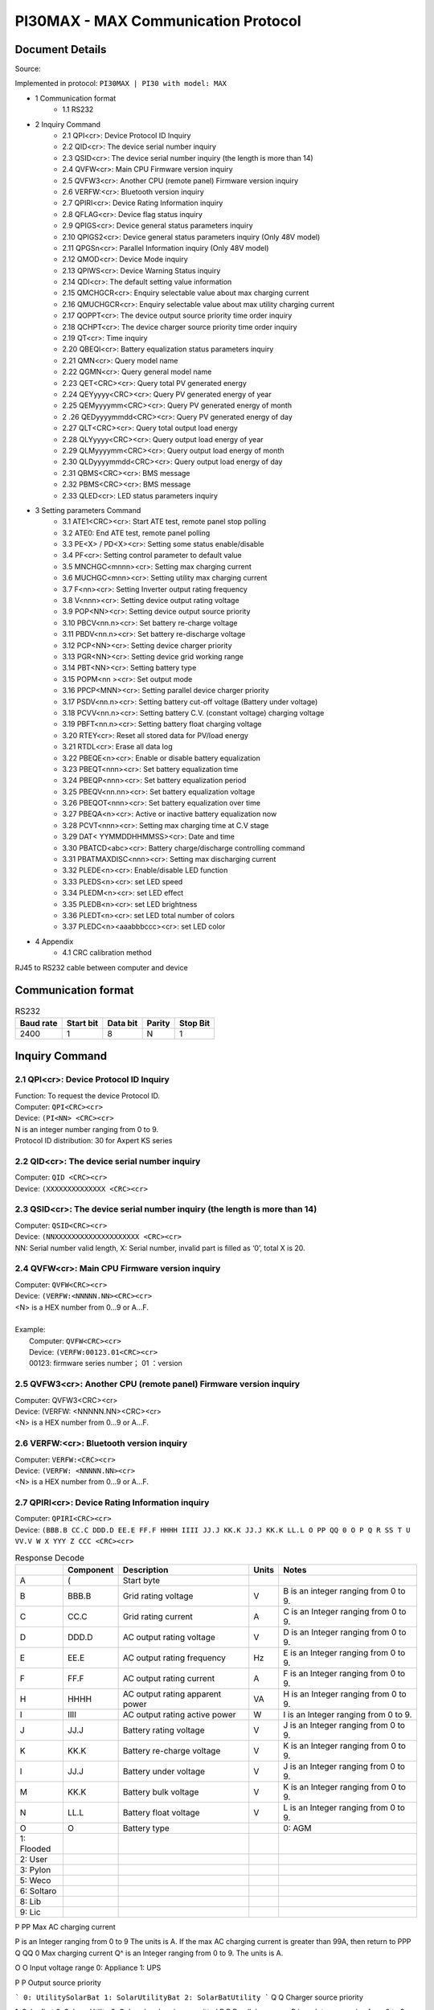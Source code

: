 ***************************************************
PI30MAX - MAX Communication Protocol
***************************************************

Document Details
================

Source: 

Implemented in protocol: ``PI30MAX | PI30 with model: MAX``



- 1 Communication format
   - 1.1 RS232
- 2 Inquiry Command
   - 2.1 QPI<cr>: Device Protocol ID Inquiry
   - 2.2 QID<cr>: The device serial number inquiry
   - 2.3 QSID<cr>: The device serial number inquiry (the length is more than 14)
   - 2.4 QVFW<cr>: Main CPU Firmware version inquiry
   - 2.5 QVFW3<cr>: Another CPU (remote panel) Firmware version inquiry
   - 2.6 VERFW:<cr>: Bluetooth version inquiry
   - 2.7 QPIRI<cr>: Device Rating Information inquiry
   - 2.8 QFLAG<cr>: Device flag status inquiry
   - 2.9 QPIGS<cr>: Device general status parameters inquiry
   - 2.10 QPIGS2<cr>: Device general status parameters inquiry (Only 48V model)
   - 2.11 QPGSn<cr>: Parallel Information inquiry (Only 48V model)
   - 2.12 QMOD<cr>: Device Mode inquiry
   - 2.13 QPIWS<cr>: Device Warning Status inquiry
   - 2.14 QDI<cr>: The default setting value information
   - 2.15 QMCHGCR<cr>: Enquiry selectable value about max charging current
   - 2.16 QMUCHGCR<cr>: Enquiry selectable value about max utility charging current
   - 2.17 QOPPT<cr>: The device output source priority time order inquiry
   - 2.18 QCHPT<cr>: The device charger source priority time order inquiry
   - 2.19 QT<cr>: Time inquiry
   - 2.20 QBEQI<cr>: Battery equalization status parameters inquiry
   - 2.21 QMN<cr>: Query model name
   - 2.22 QGMN<cr>: Query general model name
   - 2.23 QET<CRC><cr>: Query total PV generated energy
   - 2.24 QEYyyyy<CRC><cr>: Query PV generated energy of year
   - 2.25 QEMyyyymm<CRC><cr>: Query PV generated energy of month
   - 2 .26 QEDyyyymmdd<CRC><cr>: Query PV generated energy of day
   - 2.27 QLT<CRC><cr>: Query total output load energy
   - 2.28 QLYyyyy<CRC><cr>: Query output load energy of year
   - 2.29 QLMyyyymm<CRC><cr>: Query output load energy of month
   - 2.30 QLDyyyymmdd<CRC><cr>: Query output load energy of day
   - 2.31 QBMS<CRC><cr>: BMS message
   - 2.32 PBMS<CRC><cr>: BMS message
   - 2.33 QLED<cr>: LED status parameters inquiry
- 3 Setting parameters Command
   - 3.1 ATE1<CRC><cr>: Start ATE test, remote panel stop polling
   - 3.2 ATE0: End ATE test, remote panel polling
   - 3.3 PE<X> / PD<X><cr>: Setting some status enable/disable
   - 3.4 PF<cr>: Setting control parameter to default value
   - 3.5 MNCHGC<mnnn><cr>: Setting max charging current
   - 3.6 MUCHGC<mnn><cr>: Setting utility max charging current
   - 3.7 F<nn><cr>: Setting Inverter output rating frequency
   - 3.8 V<nnn><cr>: Setting device output rating voltage
   - 3.9 POP<NN><cr>: Setting device output source priority
   - 3.10 PBCV<nn.n><cr>: Set battery re-charge voltage
   - 3.11 PBDV<nn.n><cr>: Set battery re-discharge voltage
   - 3.12 PCP<NN><cr>: Setting device charger priority
   - 3.13 PGR<NN><cr>: Setting device grid working range
   - 3.14 PBT<NN><cr>: Setting battery type
   - 3.15 POPM<nn ><cr>: Set output mode
   - 3.16 PPCP<MNN><cr>: Setting parallel device charger priority
   - 3.17 PSDV<nn.n><cr>: Setting battery cut-off voltage (Battery under voltage)
   - 3.18 PCVV<nn.n><cr>: Setting battery C.V. (constant voltage) charging voltage
   - 3.19 PBFT<nn.n><cr>: Setting battery float charging voltage
   - 3.20 RTEY<cr>: Reset all stored data for PV/load energy
   - 3.21 RTDL<cr>: Erase all data log
   - 3.22 PBEQE<n><cr>: Enable or disable battery equalization
   - 3.23 PBEQT<nnn><cr>: Set battery equalization time
   - 3.24 PBEQP<nnn><cr>: Set battery equalization period
   - 3.25 PBEQV<nn.nn><cr>: Set battery equalization voltage
   - 3.26 PBEQOT<nnn><cr>: Set battery equalization over time
   - 3.27 PBEQA<n><cr>: Active or inactive battery equalization now
   - 3.28 PCVT<nnn><cr>: Setting max charging time at C.V stage
   - 3.29 DAT< YYMMDDHHMMSS><cr>: Date and time
   - 3.30 PBATCD<abc><cr>: Battery charge/discharge controlling command
   - 3.31 PBATMAXDISC<nnn><cr>: Setting max discharging current
   - 3.32 PLEDE<n><cr>: Enable/disable LED function
   - 3.33 PLEDS<n><cr>: set LED speed
   - 3.34 PLEDM<n><cr>: set LED effect
   - 3.35 PLEDB<n><cr>: set LED brightness
   - 3.36 PLEDT<n><cr>: set LED total number of colors
   - 3.37 PLEDC<n><aaabbbccc><cr>: set LED color
- 4 Appendix
   - 4.1 CRC calibration method


RJ45 to RS232 cable between computer and device

.. image:: images/rj45-rs232cable.png


Communication format
====================

.. csv-table:: RS232
   :header: Baud rate, Start bit, Data bit, Parity, Stop Bit
   :widths: auto
   :align: left

   2400, 1, 8, N, 1


Inquiry Command
====================

2.1 QPI<cr>: Device Protocol ID Inquiry
---------------------------------------

| Function: To request the device Protocol ID.
| Computer: ``QPI<CRC><cr>``
| Device: ``(PI<NN> <CRC><cr>``
| N is an integer number ranging from 0 to 9.
| Protocol ID distribution: 30 for Axpert KS series

2.2 QID<cr>: The device serial number inquiry
---------------------------------------------

| Computer: ``QID <CRC><cr>``
| Device: ``(XXXXXXXXXXXXXX <CRC><cr>``

2.3 QSID<cr>: The device serial number inquiry (the length is more than 14)
---------------------------------------------------------------------------

| Computer: ``QSID<CRC><cr>``
| Device: ``(NNXXXXXXXXXXXXXXXXXXXX <CRC><cr>``
| NN: Serial number valid length, X: Serial number, invalid part is filled as ‘0’, total X is 20.

2.4 QVFW<cr>: Main CPU Firmware version inquiry
-----------------------------------------------

| Computer: ``QVFW<CRC><cr>``
| Device: ``(VERFW:<NNNNN.NN><CRC><cr>``
| <N> is a HEX number from 0...9 or A...F.
| 
| Example:
|   Computer: ``QVFW<CRC><cr>``
|   Device: ``(VERFW:00123.01<CRC><cr>``
|   00123: firmware series number； 01 ：version

2.5 QVFW3<cr>: Another CPU (remote panel) Firmware version inquiry
------------------------------------------------------------------

| Computer: QVFW3<CRC><cr>
| Device: (VERFW: <NNNNN.NN><CRC><cr>
| <N> is a HEX number from 0...9 or A...F.

2.6 VERFW:<cr>: Bluetooth version inquiry
-----------------------------------------

| Computer: ``VERFW:<CRC><cr>``
| Device: ``(VERFW: <NNNNN.NN><cr>``
| <N> is a HEX number from 0...9 or A...F.

2.7 QPIRI<cr>: Device Rating Information inquiry
------------------------------------------------

| Computer: ``QPIRI<CRC><cr>``
| Device: ``(BBB.B CC.C DDD.D EE.E FF.F HHHH IIII JJ.J KK.K JJ.J KK.K LL.L O PP QQ 0 O P Q R SS T U VV.V W X YYY Z CCC <CRC><cr>``

.. csv-table:: Response Decode
   :header: ,Component, Description, Units, Notes
   :widths: auto
   :align: left

   A, (, Start byte,
   B, BBB.B, Grid rating voltage, V, B is an integer ranging from 0 to 9.
   C, CC.C, Grid rating current, A, C is an Integer ranging from 0 to 9.
   D, DDD.D, AC output rating voltage, V, D is an Integer ranging from 0 to 9.
   E, EE.E, AC output rating frequency, Hz, E is an Integer ranging from 0 to 9.
   F, FF.F, AC output rating current, A, F is an Integer ranging from 0 to 9.
   H, HHHH, AC output rating apparent power, VA, H is an Integer ranging from 0 to 9.
   I, IIII, AC output rating active power, W, I is an Integer ranging from 0 to 9.
   J, JJ.J, Battery rating voltage, V, J is an Integer ranging from 0 to 9.
   K, KK.K, Battery re-charge voltage, V, K is an Integer ranging from 0 to 9.
   l, JJ.J, Battery under voltage, V, J is an Integer ranging from 0 to 9.
   M, KK.K, Battery bulk voltage, V, K is an Integer ranging from 0 to 9.
   N, LL.L, Battery float voltage, V, L is an Integer ranging from 0 to 9.
   O, O, Battery type, , 0: AGM
      1: Flooded
      2: User
      3: Pylon
      5: Weco
      6: Soltaro
      8: Lib
      9: Lic


P PP Max AC charging current

P is an Integer ranging from 0 to 9
The units is A.
If the max AC charging current is
greater than 99A, then return to PPP
Q QQ 0 Max charging current Q^ is an Integer ranging from 0 to 9.
The units is A.

O O Input voltage range
0: Appliance
1: UPS

P P Output source priority

```
0: UtilitySolarBat
1: SolarUtilityBat
2: SolarBatUtility
```
Q Q Charger source priority

1: Solar first
2: Solar + Utility
3: Only solar charging permitted
R R Parallel max num R is an Integer ranging from 0 to 9.

S SS Machine type

```
00: Grid tie;
01: Off Grid;
10: Hybrid.
```
T T Topology
0: transformerless
1: transformer

U U Output mode

```
00: single machine output
01: parallel output
02: Phase 1 of 3 Phase output
03: Phase 2 of 3 Phase output
04: Phase 3 of 3 Phase output
05: Phase 1 of 2 Phase output
06: Phase 2 of 2 Phase output (120°)
07: Phase 2 of 2 Phase output (180°)
```
V VV.V Battery re-discharge voltage

```
V is an Integer ranging from 0 to 9.
The unit is V.
```
W W PV OK condition for parallel 0: As long as one unit of inverters
has connect PV, parallel system will


```
consider PV OK;
1: Only All of inverters have connect
PV, parallel system will consider PV
OK
```
```
X X PV power balance
```
```
0: PV input max current will be the
max charged current;
1: PV input max power will be the
sum of the max charged power and
loads power.
```
```
Y YYY
Max. charging time at C.V
stage (only 48 V model)
```
```
Y is an Integer ranging from 0 to 9.
The unit is minute.
```
#### Z Z

```
Operation Logic (only 48V
model)
```
```
0: Automatically
1: On-line mode
2: ECO mode
```
```
A1 CCC
Max discharging current
(only 48V model)
```
```
C is an integer ranging from 0 to 9.
The units is A.
```
### 2.8 QFLAG<cr>: Device flag status inquiry

```
ExxxDxxx is the flag status. E means enable, D means disable
x Control setting
a Enable/disable silence buzzer or open buzzer^
b Enable/Disable overload bypass function
d Enable/Disable solar feed to grid (reserved feature)
```
```
k
Enable/Disable LCD display escape to default page after
1min timeout
u Enable/Disable overload restart
v Enable/Disable over temperature restart
x Enable/Disable backlight on
y Enable/Disable alarm on when primary source interrupt^
z Enable/Disable fault code record
```
```
Computer: QFLAG <CRC><cr>
Device: (ExxxDxxx <CRC><cr>
```
### 2.9 QPIGS<cr>: Device general status parameters inquiry

```
Computer: QPIGS <CRC><cr>
Device: (BBB.B CC.C DDD.D EE.E FFFF GGGG HHH III JJ.JJ KKK OOO TTTT EE.E
UUU.U WW.WW PPPPP b7b6b5b4b3b2b1b0 QQ VV MMMMM b10b9b8 Y ZZ AAAA
<CRC><cr>
Data Description Notes Axpert
```
a ( Start byte

b BBB.B Grid voltage B is an Integer number 0 to 9. The units is V.


```
C CC.C Grid frequency C s an Integer number 0 to 9. The units is Hz.
```
D DDD.D AC output voltage D is an Integer number 0 to 9. The units is V.

```
E EE.E AC output frequency E is an Integer number from 0 to 9. The units
is Hz.
F FFFF AC output apparent
power
```
```
F is an Integer number from 0 to 9. The units
is VA
```
G GGGG
AC output active power

```
G is an Integer ranging from 0 to 9. The units
is W.
```
H HHH Output load percent DEVICE: HHH is Maximum of W% or VA%.
VA% is a percent of apparent power.
W% is a percent of active power.
The units is %.
I III BUS voltage I is an Integer ranging from 0 to 9. The units is
V.
j JJ.JJ Battery voltage J is an Integer ranging from 0 to 9. The units
is V.
k KKK Battery charging
current

```
K is an Integer ranging from 0 to 9. The units
is A.
o OOO Battery capacity X is an Integer ranging from 0 to 9. The units
is %.
P TTTT Inverter heat sink
temperature
```
```
T is an integer ranging from 0 to 9. The units
is °C（NTC A/D value for Axpert 1~3K）
r EE.E PV 1 Input current E is an Integer ranging from 0 to 9. The units
is A.
t UUU.U PV 1 Input voltage U is an Integer ranging from 0 to 9. The units
is V.
u WW.WW Battery voltage from
SCC
```
W is an Integer ranging from 0 to 9. The units
is V.
w PPPPP Battery discharge
current

```
P is an Integer ranging from 0 to 9. The units
is A.
x b7b6b5b
b3b2b1b
```
```
Device status b7: add SBU priority version, 1: yes,0: no
b6: configuration status: 1: Change 0:
unchanged
b5: SCC firmware version 1: Updated 0:
unchanged
b4: Load status: 0: Load off 1:Load on
b3: battery voltage to steady while charging
b2: Charging status
b1: Charging status(SCC charging on/off)
b0: Charging status(AC charging on/off)
b2b1b0:
```
```
Keep
b6~b4,
b2 ~ b0,
reserve
other
```

```
000: Do nothing
110: Charging on with SCC charge on
101: Charging on with AC charge on
111: Charging on with SCC and AC charge on
```
y QQ Battery voltage offset
for fans on

```
Q is an Integer ranging from 0 to 9. The unit is
10mV.
```
z VV EEPROM version V is an Integer ranging from 0 to 9.

```
MMMM
M
```
```
PV 1 Charging power M is an Integer ranging from 0 to 9. The unit
is watt.
b10b9b8 Device status b10: flag for charging to floating mode
b9: Switch On
b8: flag for dustproof installed(1-dustproof
installed,0-no dustproof, only available for
Axpert V series)
Y Solar feed to grid status
(reserved feature)
```
```
0: normal
1: solar feed to grid
ZZ Set country customized
regulation (reserved
feature)
```
```
00: India
01: Germany
02: South America
AAAA Solar feed to grid
power (reserved
feature)
```
```
A is an Integer ranging from 0 to 9. The units
is W.
```
### 2.10 QPIGS2<cr>: Device general status parameters inquiry (Only 48V model)

```
Computer: QPIGS2 <CRC><cr>
Device: (BB.B CCC.C DDDDD <CRC><cr>
Data Description Notes Axpert
```
a ( Start byte

b BB.B PV2 Input current E is an Integer ranging from 0 to 9. The units
is A.
c CCC.C PV2 Input voltage U is an Integer ranging from 0 to 9. The units
is V.
d DDDDD PV2 Charging power M is an Integer ranging from 0 to 9. The unit
is watt.

### 2.11 QPGSn<cr>: Parallel Information inquiry (Only 48V model)

```
Computer: QPGSn<CRC><cr>; n is parallel machine number.
Device: (A BBBBBBBBBBBBBB C DD EEE.E FF.FF GGG.G HH.HH IIII JJJJ KKK LL.L
MMM NNN OOO.O PPP QQQQQ RRRRR SSS b7b6b5b4b3b2b1b0 T U VVV WWW ZZ XX
YYY OOO.O XX<CRC><cr>
Date Description Notes
A ( Start byte
B A The parallel num whether 0 ：No exist.
```

```
exist 1 ：Exist.
```
C BBBBBBBB^
BBBBBB
Serial number B is an Integer ranging from 0 to
9.
D C Work mode C is an character, refer to QMOD

E DD Fault code D is an Integer ranging from 0 to
9.

F EEE.E Grid voltage^
E is an Integer ranging from 0 to

9. The units is V.

G FF.FF Grid frequency
F is an Integer ranging from 0 to

9. The unit is Hz.

H GGG.G AC output voltage G is an Integer ranging from^ 0 to

9. The units is V.

I HH.HH AC output frequency
H is an Integer ranging from 0 to

9. The unit is Hz.

J IIII AC output apparent power I is an Integer number from 0 to

9. The units is VA

K JJJJ (^) AC output active power
J is an Integer ranging from 0 to

9. The units is W.

L KKK Load percentage
K is an Integer ranging from 0 to

9. The units is %.

M LL.L Battery voltage
L is an Integer ranging from 0 to

9. The unit is V.

N MMM Battery charging current
M is an Integer ranging from 0 to

9. The units is A.

O NNN (^) Battery capacity N is an Integer ranging from 0 to

9. The units is %.

P OOO. O PV 1 Input Voltage
O is an Integer ranging from 0 to

9. The units is V.

Q PPP Total charging current
P is an Integer ranging from 0 to

9. The units is A.

R QQQQQ Total^ AC output apparent
power

```
Q is an Integer ranging from 0 to
```
9. The units is VA.

S RRRRR Total output active power
R is an Integer ranging from 0 to

9. The units is W.

T SSS Total AC output percentage
S is an Integer ranging from 0 to

9. The units is %.

U b7b6b5b4b3b2b1b0 Inverter Status

```
b7: 1 SCC OK, 0 SCC LOSS
b6: 1 AC Charging
0 AC no charging
b5: 1 SCC Charging
0 SCC no charging
b4b3: 2 battery open,
1 battery under, 0 battery
```

```
normal
b2: 1 Line loss
0 Line ok
b1: 1 load on, 0 load off
b0: configuration status:
1: Change 0: unchanged
```
V T Output mode

```
0: single machine
1: parallel output
2: Phase 1 of 3 phase output
3: Phase 2 of 3 phase output
4: Phase 3 of 3 phase output
5: Phase 1 of 2 Phase output
6: Phase 2 of 2 Phase output
(120°)
7: Phase 2 of 2 Phase output
(180°)
```
W U Charger source priority

```
0: Utility first
1: Solar first
2: Solar + Utility
3: Solar only
```
X VVV Max charger current
V is an Integer ranging from 0 to

9. The units is A.

Y WWW Max charger range
W is an Integer ranging from 0 to

9. The units is A.

Z ZZ Max AC charger current

```
Z is an Integer ranging from 0 to
```
9. The units is A.
If the max AC charging current is
greater than 99A, then return to
ZZZ

a XX PV 1 input current
X is an Integer ranging from 0 to

9. The units is A.

b YYY Battery discharge current
Y is an Integer ranging from 0 to

9. The units is A.

c OOO. O PV 2 input voltage
O is an Integer ranging from 0 to

9. The units is V.

d XX PV2 input current
X is an Integer ranging from 0 to

9. The units is A.

```
Fault Code Fault Event
01 Fan^ is^ locked^ when inverter is off.^
02 Over temperature^
03 Battery voltage is too high^
04 Battery voltage is too low
```

```
05 Output short circuited.^
06 Output voltage is too high.
07 Overload time^ out^
08 Bus voltage is too high
09 Bus^ soft start failed^
10 PV over current^
11 PV over voltage
12 DCDC over current^
13 Battery discharge over current
51 Over current^
52 Bus voltage is too low^
53 Inverter soft start failed
55 Over DC voltage in AC output^
57 Current sensor failed
58 Output voltage is too low^
60 Power feedback protection^
71 Firmware version inconsistent
72 Current sharing fault^
80 CAN fault
81 Host loss^
82 Synchronization loss^
83 Battery voltage detected different
84 AC input voltage and frequency detected different^
85 AC output current unbalance
86 AC output mode setting is different^
```
### 2.12 QMOD<cr>: Device Mode inquiry

```
Computer: QMOD<CRC><cr>
Device: (M<CRC><cr>
MODE CODE(M) Notes
Power on mode P Power on mode
Standby mode S Standby mode
Line mode L Line mode
Battery mode B Battery mode
Fault mode F Fault mode
Shutdown mode D Shutdown mode
```
```
Example:
Computer: QMOD<CRC><cr>
```

```
DEVICE: (L<CRC><cr>
Means: the current DEVICE mode is Grid mode.
```
### 2.13 QPIWS<cr>: Device Warning Status inquiry

```
Computer: QPIWS<CRC> <cr>
Device: (a0a1.....a 30 a 31 <CRC><cr>
a0... a35 is the warning status. If the warning is happened, the relevant bit will set 1, else the
relevant bit will set 0. The following table is the warning code.
```
bit (^) Warning Description
a0 PV loss Warning
a1 Inverter fault Fault
a2 Bus Over Fault
a3 Bus Under Fault^
a4 Bus Soft Fail Fault^
a5 LINE_FAIL Warning
a6 OPVShort Fault
a7 Inverter voltage too low Fault
a8 Inverter voltage too high Fault^
a9 Over temperature
Compile with a1, if a1=1,fault,
otherwise warning
a10 Fan locked
Compile with a1, if a1=1,fault,
otherwise warning
a11 Battery voltage high
Compile with a1, if a1=1,fault,
otherwise warning
a12 Battery low alarm Warning
a13 Reserved
a14 Battery under shutdown Warning
a15 Battery derating Warning^
a16 Over load
Compile with a1, if a1=1,fault,
otherwise warning
a17 Eeprom fault Warning
a18 Inverter Over Current^ Fault
a19 Inverter^ Soft Fail^ Fault
a20 Self Test Fail^ Fault
a21 OP DC Voltage Over^ Fault
a22 Bat Open
a23 Current Sensor Fail^ Fault
a24 Reserved^
a25 Reserved
a26 Reserved^


```
a27 Reserved^
a2 8 Reserved
a2 9 Reserved^
a30 Reserved^
a31 Battery weak (only 48V model)^
24V model: a31, a32 is fault code
48V model: a32, a33 is fault code
a32 Reserved^
a33 Reserved
a34 Reserved^
a35 Battery equalization^ Warning
```
### 2.14 QDI<cr>: The default setting value information

```
Computer: QDI<CRC><cr>
Device: (BBB.B CC.C 00 DD EE.E FF.F GG.G HH.H II J K L M N O P Q R S T U V W YY.Y X
Z aaa bbb<CRC><cr>
Data Description Notes AXPERT
A ( Start byte
```
```
B BBB.B^ AC output voltage
```
```
B is an Integer
ranging from 0 to 9.
The units is V.
```
```
Default 230.0 for HV models
120.0 for LV models
```
```
C CC.C^ AC output frequency
```
```
C is an Integer
ranging from 0 to 9.
The units is Hz.
```
```
Default 50.0 for HV models
60.0 for LV models
```
#### D 00 DD^

```
Max AC charging
current
```
```
D is an Integer
ranging from 0 to 9.
The unit is A.
```
```
Default 0030
```
```
E EE.E^ Battery Under voltage
```
```
E is an Integer
ranging from 0 to 9.
The unit is V.
```
```
Default 44.
```
#### F FF.F^

```
Charging float
voltage
```
```
F is an Integer
ranging from 0 to 9.
The unit is V.
```
```
Default 54.
```
```
G GG.G^ Charging bulk voltage
```
```
G is an Integer
ranging from 0 to 9.
The unit is V.
```
```
Default 56.
```
#### H HH.H^

```
Battery default
re-charge voltage
```
```
H is an Integer
ranging from 0 to 9.
The units is V.
```
```
Default 46.0 for HV model
```
```
I II^ Max charging current
```
```
I is an Integer ranging
from 0 to 9.
The units is A.
```
```
Default 60 for HV model
```
#### J J^

```
AC input voltage
range
```
```
J is an Integer ranging
from 0 to 1. No unit
Default 0 for Appliances range
```

```
K K^ Output source priority
```
```
K is an Integer
ranging from 0 to 1. No
unit
```
```
Default 0 for utility first
```
#### L L^

```
Charger source
priority
```
```
L is an Integer
ranging from 1 to 3. No
unit
```
```
Default 2 for solar and utility
```
M M^ Battery type

```
M is an Integer
ranging from 0 to 1. No
unit
```
```
Default 0 for AGM
```
```
N N Enable/disable silence
buzzer or open buzzer
```
```
N is an Integer
ranging from 0 to 1. No
unit
```
```
Default 0 for enable buzzer
```
#### O O^

```
Enable/Disable power
saving
```
```
O is an Integer
ranging from 0 to 1. No
unit
```
```
Default 0 for disable power
saving
```
#### P P^

```
Enable/Disable
overload restart
```
```
P is an Integer
ranging from 0 to 1. No
unit
```
```
Default 0 for disable overload
restart
```
#### Q Q^

```
Enable/Disable over
temperature restart
```
```
Q is an Integer
ranging from 0 to 1. No
unit
```
```
Default 0 for disable over
temperature restart
```
#### R R^

```
Enable/Disable LCD
backlight on
```
```
R is an Integer
ranging from 0 to 1. No
unit
```
```
Default 1 for enable LCD
backlight on
```
#### S S^

```
Enable/Disable alarm
on when primary
source interrupt
```
```
S is an Integer
ranging from 0 to 1. No
unit
```
```
Default 1 for enable alarm on
when primary source interrupt
```
#### T T^

```
Enable/Disable fault
code record
```
```
T is an Integer
ranging from 0 to 1. No
unit
```
```
Default 1 for disable fault code
record
```
```
U U^ Overload bypass
```
```
U is an Integer
ranging from 0 to 1. No
unit
```
```
Default 0 for disable overload
bypass function
```
#### V V^

```
Enable/Disable LCD
display escape to
default page after 1min
timeout
```
```
V is an Integer
ranging from 0 to 1. No
unit
```
```
Default 1 for LCD display
escape to default page
```
#### W W

```
Output mode W is an Integer
ranging from 0 to 4. No
unit
```
```
Default 0 for single output
```
#### Y YY.Y^

```
Battery re-discharge
voltage
```
```
W is an Integer
ranging from 0 to 9.
The unit is V
```
```
Default 54.0 for HV model
```

#### X X^

```
PV OK condition for
parallel
```
```
X is an Integer ranging
from 0 to 1
```
```
0: As long as one unit of inverters
has connect PV, parallel system
will consider PV OK;
```
```
Z Z^ PV power balance^ X is an Integer ranging
from 0 to 1
```
```
0: PV input max current will be the
max charged current;
```
```
a aaa^
```
```
Max. charging time at
C.V stage(only 48V
model)
```
```
a is an Integer ranging
from 0 to 9
```
```
b bbb
```
```
Max discharging
current (only 48V
model)
```
```
b is an integer ranging
from 0 to 9. The units
is A.
```
### 2.15 QMCHGCR<cr>: Enquiry selectable value about max charging current

```
Computer: QMCHGCR<CRC><cr>
Device: (AAA BBB CCC DDD......<CRC><cr>
More value can be added, make sure there is a space character between every value.
```
### 2.16 QMUCHGCR<cr>: Enquiry selectable value about max utility charging current

```
Computer: QMUCHGCR<CRC><cr>
Device: (AAA BBB CCC DDD......<CRC><cr>
More value can be added, make sure there is a space character between every value.
```
### 2.17 QOPPT<cr>: The device output source priority time order inquiry

Computer: QOPPT<CRC><cr>
Device: (M M M M M M M M M M M M M M M M M M M M M M M M N O O
O<CRC><cr>
M: 24 hour correspond to the output source priority (0: Utility first, 1: Solar first, 2: SBU)
N: device output source priority
O: selection of output source priority order
Example:
Computer: QOPPT<CRC><cr>
Device: (0 0 0 0 0 2 2 0 0 0 0 0 0 0 0 0 0 0 0 0 0 0 0 0 0 0 1 2<CRC><cr>
Means: the device output source priority time order is SBU from 5 to 6, and output source priority
is Utility first.

### 2.18 QCHPT<cr>: The device charger source priority time order inquiry

Computer: QCHPT<CRC><cr>
Device: (M M M M M M M M M M M M M M M M M M M M M M M M N O O
O<CRC><cr>
M: 24 hour correspond to the charger source priority (1: Solar first, 2: Solar + Utility, 3: Only solar
charging permitted)

```
N: device charger source priority
O: selection of o charger source priority order
Example:
```

Computer: QCHPT<CRC><cr>
Device: (1 1 1 1 1 1 1 1 1 1 1 1 1 1 1 1 1 1 1 1 2 2 2 2 2 2 1 0<CRC><cr>
Means: the device charger source priority time order is solar + utility from 20 to 23, and charger
source priority is Solar first.

### 2.19 QT<cr>: Time inquiry

```
Computer: QT<cr>
Device: (YYYYMMDDHHMMSS<cr>
Example:
Computer: QT<cr>
Device: (20180101111120<cr>
Means: The time is 2018/01/01 11:11:20.
Data Description Notes
( Start byte
YYYYMMDD Date Y, M and D are an Integer number 0 to 9.
HHMMSS Time H, M and S are an Integer number 0 to 9.
```
### 2.20 QBEQI<cr>: Battery equalization status parameters inquiry

```
Computer: QBEQI<CRC><cr>
Device: (B CCC DDD EEE FFF GG.GG HHH III J KKKK<CRC><cr>
Data Description Notes
a ( Start byte
b B Enable or Disable
equalization
```
```
B is an Integer number 0 to 1.
```
```
C CCC equalization time C s an Integer number 0 to 9. The unit is
Minute.
D DDD equalization period D is an Integer number 0 to 9. The unit is day.
E EEE equalization max
current
```
```
E is an Integer number from 0 to 9. The unit is
A.
F FFF reserved reserved
G GG.GG equalization voltage G is an Integer ranging from 0 to 9. The units
is V.
H HHH reserved reserved
I III equalization over time I is an Integer ranging from 0 to 9. The unit is
Minute.
j J equalization active
status
```
```
J is an Integer ranging from 0 to 1.
```
```
k KKKK equalization elapse time K is an Integer ranging from 0 to 9. The units
is Hour.
```
### 2.21 QMN<cr>: Query model name

```
Computer: QMN<CRC><cr>
```

Device: (MMMMM-NNNN<CRC><cr> if device accepts this command, otherwise, responds
(NAK<cr>
MMMMM: model name, NNNN: Rated output VA

### 2.22 QGMN<cr>: Query general model name

```
Computer: QGMN<CRC><cr>
Device: (NNN<CRC><cr> if Inverter accepts this command, otherwise, responds (NAK<cr>
```
### 2.23 QET<CRC><cr>: Query total PV generated energy

```
Computer: QET<CRC><cr>
Device: (NNNNNNNN<CRC><cr>
NNNNNNNN: Generated energy, N: 0~9, unit: Wh
```
### 2.24 QEYyyyy<CRC><cr>: Query PV generated energy of year

```
Computer: QEYyyyy<cr>
Device: (NNNNNNNN<CRC><cr>
yyyy: Year, y: 0~
NNNNNNNN: Generated energy, N: 0~9, unit: Wh
```
### 2.25 QEMyyyymm<CRC><cr>: Query PV generated energy of month

```
Computer: QEMyyyymm <CRC><cr>
Device: (NNNNNNNN<CRC><cr>
yyyy: Year, y: 0~
mm: Month, m: 0~
NNNNNNNN: Generated energy, N: 0~9, unit: Wh
```
### 2 .26 QEDyyyymmdd<CRC><cr>: Query PV generated energy of day

```
Computer: QEDyyyymmdd<CRC><cr>
Device: (NNNNNNNN<CRC><cr>
yyyy: Year, y: 0~
mm: Month, m: 0~
dd: Day, d: 0~
NNNNNNNN: Generated energy, N: 0~9, unit: Wh
```
### 2.27 QLT<CRC><cr>: Query total output load energy

```
Computer: QLT<CRC><cr>
Device: (NNNNNNNN<CRC><cr>
NNNNNNNN: Output load energy, N: 0~9, unit: Wh
```
### 2.28 QLYyyyy<CRC><cr>: Query output load energy of year

```
Computer: QLYyyyy<CRC><cr>
Device: (NNNNNNNN<CRC><cr>
yyyy: Year, y: 0~
NNNNNNNN: Output load energy, N: 0~9, unit: Wh
```
### 2.29 QLMyyyymm<CRC><cr>: Query output load energy of month

```
Computer: QLMyyyymm<CRC><cr>
Device: (NNNNNNNN<CRC><cr>
yyyy: Year, y: 0~
mm: Month, m: 0~
NNNNNNNN: Output load energy, N: 0~9, unit: Wh
```

### 2.30 QLDyyyymmdd<CRC><cr>: Query output load energy of day...........................................................

```
Computer: QLDyyyymmdd<CRC><cr>
Device: (NNNNNNNN<CRC><cr>
yyyy: Year, y: 0~
mm: Month, m: 0~
dd: Day, d: 0~
NNNNNNNN: Output load energy, N: 0~9, unit: Wh
```
### 2.31 QBMS<CRC><cr>: BMS message

```
Computer: QBMS<CRC><cr>
Device: (ACK <CRC><cr>
```
### 2.32 PBMS<CRC><cr>: BMS message

```
Remote box: PBMSa bbb c d e fff ggg hhh iiii jjjj<CRC><cr>
Device: (ACK<CRC><cr>
Data Description Notes
( Start byte
a Battery connect status 0: connect, 1: disconnect.
```
```
bbb Battery percentage b is an Integer ranging from 0 to 9. The units
is %.
```
```
c
Force AC charge battery in
any case
0: Do not force, 1: Force.
```
```
d Battery stop discharge flag 0: Enable discharge, 1: disable discharging
e Battery stop charge flag 0: Enable charge, 1: disable charging
```
```
fff Battery C.V. charging voltage
f is an Integer ranging from 0 to 9. The units
is V.
```
```
ggg
Battery floating charging
voltage
```
```
g is an Integer ranging from 0 to 9. The units
is V.
```
```
hhh Battery cut-off voltage
h is an Integer ranging from 0 to 9. The units
is V.
```
```
iiii
Battery max. charging
current
```
```
i is an Integer ranging from 0 to 9. The units
is A.
```
```
jjjj
Battery max. discharging
current
```
```
j is an Integer ranging from 0 to 9. The units
is A.
```
### 2.33 QLED<cr>: LED status parameters inquiry

```
Computer: QLED<cr>
UPS: (A B C D E aaa1bbb1ccc1 aaa 2 bbb 2 ccc 2 (aaa 3 bbb 3 ccc3)<cr>
Item Data description Notes
a ( Start code
b A Enable or Disable A is an Integer number 0 to 1.
```

```
c B LED speed B is an Integer ranging from 0 to 2. 0
means low; 1 means medium; 2 means
fast
d C LED effect C is an Integer ranging from 0 to 3. 0
means breathing; 2 means solid; 3
means right scrolling
e D LED brightness D is an Integer ranging from 1 to 9. 1
means low; 5 means normal; 9 means
high
f E LED total number of
colors
```
```
E is an Integer ranging from 2 to 3.
```
```
g aaa1bbb1ccc1
aaa 2 bbb 2 ccc 2
(aaa 3 bbb 3 ccc3)
```
```
aaa means red, bbb
means green, ccc
means blue
```
```
aaa1, bbb1, ccc1, aaa 2 , bbb 2 , ccc 2 ,
aaa 3 , bbb 3 , ccc 3 is an Integer ranging
from 0 to 255.
```
## 3 Setting parameters Command

### 3.1 ATE1<CRC><cr>: Start ATE test, remote panel stop polling

### 3.2 ATE0: End ATE test, remote panel polling

### 3.3 PE<X> / PD<X><cr>: Setting some status enable/disable

```
Computer: PE<X> / PD<X><CRC><cr>
Device: (ACK<CRC><cr> if DEVICE accepts this command, otherwise, responds (NAK<cr>
PEx / PDx set flag status. PE means enable, PD means disable
x Control setting
a Enable/disable silence buzzer or open buzzer
b Enable/disable overload bypass
d Enable/Disable solar feed to grid (reserved feature)
```
```
k
Enable/Disable LCD display escape to default page after 1min
timeout
u Enable/Disable overload restart and battery over discharge restart
v Enable/Disable over temperature restart
x Enable/Disable backlight on
y Enable/Disable alarm on when primary source interrupt
z Enable/Disable fault code record
```
### 3.4 PF<cr>: Setting control parameter to default value

Computer: PF<CRC><cr>
Device: (ACK<CRC><cr> if device accepts this command, otherwise, responds
(NAK<CRC><cr>
Note: The correct default value can be gain by QDI command.


### 3.5 MNCHGC<mnnn><cr>: Setting max charging current

```
Computer: MNCHGC<mnnn><CRC><cr>
Device: (ACK<CRC><cr> if device accepts this command, otherwise, responds
(NAK<CRC><cr>
Setting value can be gain by QMCHGCR command.
nnn is max charging current, m is parallel machine number.
```
### 3.6 MUCHGC<mnn><cr>: Setting utility max charging current

```
Computer: MUCHGC<mnn><CRC><cr>
Device: (ACK<CRC><cr> if device accepts this command, otherwise, responds
(NAK<CRC><cr>
Setting value can be gain by QMUCHGCR command.
nn is max charging current, m is parallel machine number.
If the max AC charging current is greater than 99A, modify it to nnn
```
### 3.7 F<nn><cr>: Setting Inverter output rating frequency

```
Computer: F<nn><CRC><cr>
Device: (ACK<CRC><cr> if Inverter accepts this command, otherwise, responds
(NAK<CRC><cr>
Set UPS output rating frequency to 50Hz.or 60Hz
```
### 3.8 V<nnn><cr>: Setting device output rating voltage

```
Computer: V<nnn><CRC><cr>
Device: (ACK<CRC><cr> if device accepts this command, otherwise, responds
(NAK<CRC><cr>
Set inverter output rating voltage to 220V/230V/240V for HV models.
Set inverter output rating voltage to 127V/120V/110V for LV models.
```
### 3.9 POP<NN><cr>: Setting device output source priority

```
Computer: POP<NN><CRC><cr>
Device: (ACK<CRC><cr> if device accepts this command, otherwise, responds
(NAK<CRC><cr>
Set output source priority, 00 for UtilitySolarBat, 01 for SolarUtilityBat, 02 for SolarBatUtility
```
### 3.10 PBCV<nn.n><cr>: Set battery re-charge voltage

```
Computer: PBCV<nn.n><CRC><cr>
Device: (ACK<CRC><cr> if device accepts this command, otherwise, responds
(NAK<CRC><cr>
```
### 3.11 PBDV<nn.n><cr>: Set battery re-discharge voltage

```
Computer: PBDV<nn.n><CRC><cr>
Device: (ACK<CRC><cr> if device accepts this command, otherwise, responds
(NAK<CRC><cr>
00.0V means battery is full (charging in float mode).
```
### 3.12 PCP<NN><cr>: Setting device charger priority

```
Computer: PCP<NN><CRC><cr>
Device: (ACK<CRC><cr> if device accepts this command, otherwise, responds
```

```
(NAK<CRC><cr>
Set output source priority,
01 for solar first, 0 2 for solar and utility, 0 3 for only solar charging
```
### 3.13 PGR<NN><cr>: Setting device grid working range

```
Computer: PGR<NN><CRC><cr>
Device: (ACK<CRC><cr> if device accepts this command, otherwise, responds (NAK<cr>
Set device grid working range, 00 for appliance, 01 for UPS
```
### 3.14 PBT<NN><cr>: Setting battery type

```
Computer: PBT<NN><CRC><cr>
Device: (ACK<CRC><cr> if device accepts this command, otherwise, responds
(NAK<CRC><cr>
Setting battery type, 00 for AGM, 01 for Flooded battery, 02 for user define, 03 for Pylontech, 04
for Shinheung, 05 for Weco, 06 for Soltaro, 07 for BAK, 08 for Lib, 09 for Lic
```
### 3.15 POPM<nn ><cr>: Set output mode

```
Computer: POPM <nn ><CRC><cr>
Device: (ACK<CRC><cr> if device accepts this command, otherwise, responds (NAK<CRC><cr>
Set output mode to 00/01/02/03/04 for HV models.
Set output mode to 00/01/02/03/04/05/06/07 for LV models.
```
nn:
00: single machine output

01: parallel output

02: Phase 1 of 3 Phase output
03: Phase 2 of 3 Phase output

04: Phase 3 of 3 Phase output

```
05: Phase 1 of 2 Phase output
06: Phase 2 of 2 Phase output (120°)
07 : Phase 2 of 2 Phase output (180°)
```
### 3.16 PPCP<MNN><cr>: Setting parallel device charger priority.................................................................

```
Computer: PCP<MNN><CRC><cr>
Device: (ACK<CRC><cr> if device accepts this command, otherwise, responds (NAK<CRC><cr>
01 for solar first, 02 for solar and utility, 03 for only solar charging
M is parallel machine number.
```
### 3.17 PSDV<nn.n><cr>: Setting battery cut-off voltage (Battery under voltage)

```
Computer: PSDV <nn.n><CRC><cr>
Device: (ACK<CRC><cr> if device accepts this command, otherwise, responds (NAK<CRC><cr>
```
### 3.18 PCVV<nn.n><cr>: Setting battery C.V. (constant voltage) charging voltage

```
Computer: PCVV <nn.n><CRC><cr>
Device: (ACK<CRC><cr> if device accepts this command, otherwise, responds (NAK<CRC><cr>
```
### 3.19 PBFT<nn.n><cr>: Setting battery float charging voltage

```
Computer: PBFT <nn.n><CRC><cr>
```

```
Device: (ACK<CRC><cr> if device accepts this command, otherwise, responds (NAK<CRC><cr>
```
### 3.20 RTEY<cr>: Reset all stored data for PV/load energy

```
Computer: RTEY <CRC><cr>
Device: (ACK <CRC><cr> if device accepts this command, otherwise, responds (NAK<cr>
```
### 3.21 RTDL<cr>: Erase all data log

```
Computer: RTDL <CRC><cr>
Device: (ACK <CRC><cr> if device accepts this command, otherwise, responds (NAK<cr>
```
### 3.22 PBEQE<n><cr>: Enable or disable battery equalization

```
Computer: PBEQE<n><CRC><cr>
Device: (ACK<CRC><cr> if device accepts this command, otherwise, responds (NAK<cr>
Enable or Disable battery equalization, n=1 means enable; n=0 means disable.
```
### 3.23 PBEQT<nnn><cr>: Set battery equalization time

```
Computer: PBEQT<nnn><CRC><cr>
Device: (ACK<CRC><cr> if device accepts this command, otherwise, responds (NAK<cr>
Set equalization time, nnn is in the range of 5 to 900minute, every click increase or decrease
5minute.
```
### 3.24 PBEQP<nnn><cr>: Set battery equalization period

```
Computer: PBEQP<nnn><CRC><cr>
Device: (ACK<CRC><cr> if device accepts this command, otherwise, responds (NAK<cr>
Set equalization period, nnn is in the range of 0 to 90day, every click increase or decrease 1day.
```
### 3.25 PBEQV<nn.nn><cr>: Set battery equalization voltage

```
Computer: PBEQV<nn.nn><CRC><cr>
Device: (ACK<CRC><cr> if device accepts this command, otherwise, responds (NAK<cr>
Set equalization time, nn.nn is in the range as below.
```
### 3.26 PBEQOT<nnn><cr>: Set battery equalization over time

```
Computer: PBEQOT<nnn><CRC><cr>
Device: (ACK<CRC><cr> if device accepts this command, otherwise, responds (NAK<cr>
Set equalization time, nnn is in the range of 5 to 900minute, every click increase or decrease
5minute.
```
### 3.27 PBEQA<n><cr>: Active or inactive battery equalization now

```
Computer: PBEQA<n><CRC><cr>
Device: (ACK<CRC><cr> if device accepts this command, otherwise, responds (NAK<cr>
Active or inactive battery equalization now, n=1 means active; n=0 means inactive.
```
### 3.28 PCVT<nnn><cr>: Setting max charging time at C.V stage

```
Computer: PCVT<nnn><CRC><cr>
Device: (ACK<CRC><cr> if device accepts this command, otherwise, responds (NAK<CRC><cr>
Setting value can be gain by QMCHGCR command.
nnn is max charging time at C.V stage, the range is from 000 to 900 but in multiples of 5. 000
means automatically.
```
### 3.29 DAT< YYMMDDHHMMSS><cr>: Date and time

```
Computer: DAT< YYMMDDHHMMSS><CRC><cr>
```

```
<Y, M, D, H, S> is an integer number 0 to 9
Device: (ACK<CRC><cr> if device accepts this command, otherwise, responds (NAK<CRC><cr>
```
### 3.30 PBATCD<abc><cr>: Battery charge/discharge controlling command

```
Computer: PBATCD<abc><CRC><cr>
Device: (ACK<CRC><cr> if device accepts this command, otherwise, responds (NAK<CRC><cr>
a = Discharge completely on/off
b = Discharge on/off, but standby allowed (so small discharge allowed)
c = Charge completely on/off
```
```
Detail:
abc:
```
Charger Discharger
1 1 1 Enabled charger Enabled discharger

#### 0 1 1

```
Enabled charger, depends on Prog16 setting if
AC source valid, charge 2A from AC, even if
prog. 16 is “only solar”. If prog. 16 is any other
setting, ignore and let charging from AC source
continue normally.
```
```
Disabled discharger and shut down unit
completely when insufficient PV or Grid is
present.
```
#### 1 0 1

```
Enabled charger, depends on Prog16 setting if
AC source valid, charge 2A from AC, even if
prog. 16 is “only solar”. If prog. 16 is any other
setting, ignore and let charging from AC source
continue normally.
```
```
Disabled discharger but keep unit stay at standby
mode.
```
```
1 1 0 Disabled charger Enabled discharger
0 1 0 Disabled charger
Disabled discharger and shut down unit
completely when no PV or Grid is present.
1 0 0 Disabled charger
Disabled discharger but keep unit stay at standby
mode.
0 0 1 N/A N/A
0 0 0 Cleaned the enable/disable charger flags^ and
return to previous charger status.
```
```
Cleaned the enable/disable discharger flags and
return to previous discharger status.
```
### 3.31 PBATMAXDISC<nnn><cr>: Setting max discharging current

```
Computer: PBATMAXDISC<nnn><CRC><cr>
Device: (ACK<CRC><cr> if device accepts this command, otherwise, responds (NAK<CRC><cr>
nnn is max discharging current
48V unit: 000 or 30A~1 5 0A
000 means the function will be disable.
```
### 3.32 PLEDE<n><cr>: Enable/disable LED function

```
Computer: PLEDE<n><cr>
UPS: (ACK<cr> if UPS accepts this command, otherwise, responds (NAK<cr>
n: 0 means disable; 1 means enable
```

### 3.33 PLEDS<n><cr>: set LED speed

```
Computer: PLEDS<n><cr>
UPS: (ACK<cr> if UPS accepts this command, otherwise, responds (NAK<cr>
n: 0 means low; 1 means medium; 2 means fast
```
### 3.34 PLEDM<n><cr>: set LED effect

```
Computer: PLEDM<n><cr>
UPS: (ACK<cr> if UPS accepts this command, otherwise, responds (NAK<cr>
n: 0 means breathing; 2 means solid; 3 means right scrolling
```
### 3.35 PLEDB<n><cr>: set LED brightness

```
Computer: PLEDB<n><cr>
UPS: (ACK<cr> if UPS accepts this command, otherwise, responds (NAK<cr>
n means LED brightness, 1 means low; 5 means normal; 9 means high
```
### 3.36 PLEDT<n><cr>: set LED total number of colors

```
Computer: PLEDT<n><cr>
UPS: (ACK<cr> if UPS accepts this command, otherwise, responds (NAK<cr>
n means total number of colors, between 2 and 3
```
### 3.37 PLEDC<n><aaabbbccc><cr>: set LED color

```
Computer: PLEDC<n><aaabbbccc><cr>
UPS: (ACK<cr>
<n> must less than LED total number of colors, if UPS accepts this command, otherwise, responds
(NAK<cr>
<n> means LED order, between 1 and 3; 1 indicate Line mode, 2 indicate AVR mode, 3 indicate
Battery mode
<aaa, bbb, ccc> means RGB, between 0 and 255
For example:
Computer: PLEDC3160032240 <cr>
UPS: (ACK<cr>
Means: set battery mode to purple.
```
## 4 Appendix

### 4.1 CRC calibration method


